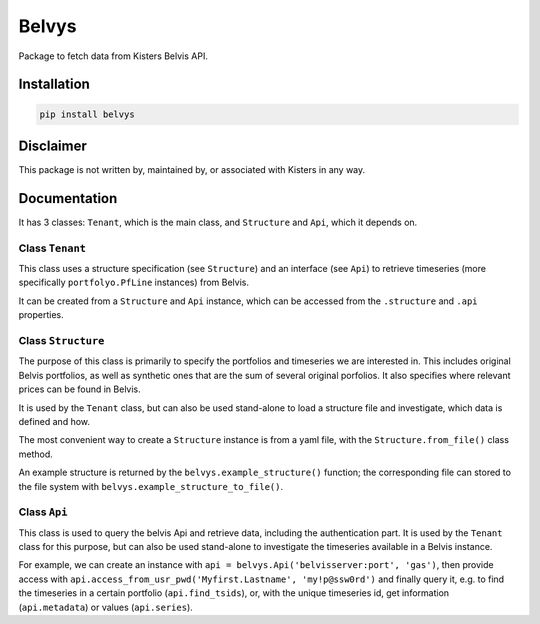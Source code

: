 ======
Belvys
======

.. image:: https://img.shields.io/pypi/v/belvys
   :target: https://pypi.org/project/belvys
   :alt: PyPI

Package to fetch data from Kisters Belvis API. 

------------
Installation
------------

.. code-block:: bash

   pip install belvys


----------
Disclaimer
----------

This package is not written by, maintained by, or associated with Kisters in any way.


-------------
Documentation
-------------

It has 3 classes: ``Tenant``, which is the main class, and ``Structure`` and ``Api``, which it depends on. 


Class ``Tenant``
----------------

This class uses a structure specification (see ``Structure``) and an interface (see ``Api``) to retrieve timeseries (more specifically ``portfolyo.PfLine`` instances) from Belvis.

It can be created from a ``Structure`` and ``Api`` instance, which can be accessed from the ``.structure`` and ``.api`` properties.


Class ``Structure``
-------------------

The purpose of this class is primarily to specify the portfolios and timeseries we are interested in. This includes original Belvis portfolios, as well as synthetic ones that are the sum of several original porfolios. It also specifies where relevant prices can be found in Belvis.

It is used by the ``Tenant`` class, but can also be used stand-alone to load a structure file and investigate, which data is defined and how.

The most convenient way to create a ``Structure`` instance is from a yaml file, with the ``Structure.from_file()`` class method. 

An example structure is returned by the ``belvys.example_structure()`` function; the corresponding file can stored to the file system with ``belvys.example_structure_to_file()``.


Class ``Api``
-------------

This class is used to query the belvis Api and retrieve data, including the authentication part. It is used by the ``Tenant`` class for this purpose, but can also be used stand-alone to investigate the timeseries available in a Belvis instance. 

For example, we can create an instance with ``api = belvys.Api('belvisserver:port', 'gas')``, then provide access with ``api.access_from_usr_pwd('Myfirst.Lastname', 'my!p@ssw0rd')`` and finally query it, e.g. to find the timeseries in a certain portfolio (``api.find_tsids``), or, with the unique timeseries id, get information (``api.metadata``) or values (``api.series``).
